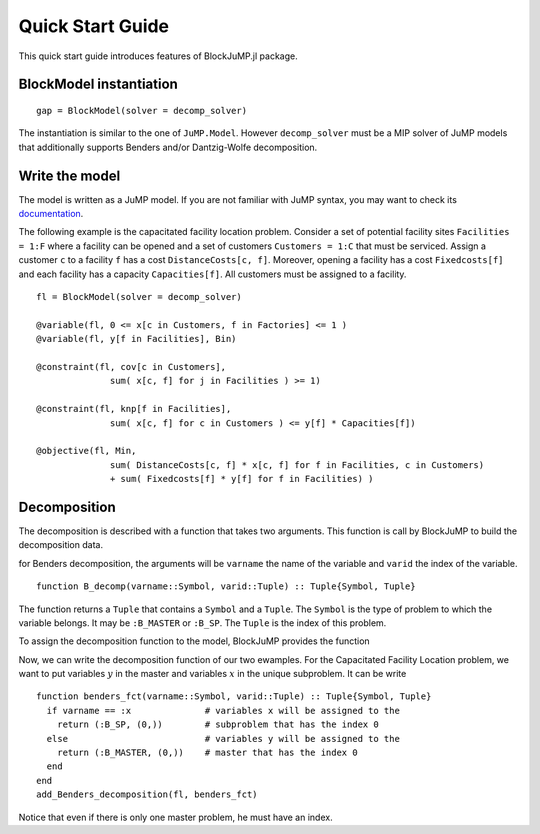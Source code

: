 .. _quick-start:

-----------------
Quick Start Guide
-----------------

This quick start guide introduces features of BlockJuMP.jl package.


BlockModel instantiation
^^^^^^^^^^^^^^^^^^^^^^^^^^^^

.. A BlockJuMP model can be instantiated as

::

  gap = BlockModel(solver = decomp_solver)

The instantiation is similar to the one of ``JuMP.Model``.
However ``decomp_solver`` must be a MIP solver of JuMP models that additionally supports Benders and/or Dantzig-Wolfe decomposition.

Write the model
^^^^^^^^^^^^^^^
The model is written as a JuMP model. If you are not familiar with JuMP syntax,
you may want to check its `documentation <https://jump.readthedocs.io/en/latest/quickstart.html#defining-variables>`_.

..
    The following example is the generalized assignement problem.
    Consider a set of machines ``Machines = 1:M`` and a set of jobs ``Jobs = 1:J``.
    A machine ``m`` has a resource capacity ``Capacity[m]``. When we assign a job
    ``j`` to a machine ``m``, the job has a cost ``Cost[m,j]`` and consumes
    ``Weight[m,j]`` resources of the machine ``m``. The goal is to minimize the jobs
    cost sum by assigning each job to a machine while not exceeding the capacity of
    each machine ::

      gap = BlockModel(solver = solver)

      @variable(gap, x[m in Machines, j in Jobs], Bin)

      @constraint(gap, cov[j in Jobs],
                     sum{ x[m,j], m in Machines } >= 1)

      @constraint(gap, knp[m in Machines],
                     sum{Weight[m,j]*x[m,j], j in Jobs} <= Capacity[m])

      @objective(gap, Min,
                     sum{Cost[m,j]*x[m,j], m in Machines, j in Jobs})

      status = solve(gap)


The following example is the capacitated facility location problem.
Consider a set of potential facility sites ``Facilities = 1:F`` where a
facility can be opened and a set of customers ``Customers = 1:C`` that must be
serviced. Assign a customer ``c`` to a facility ``f`` has a cost ``DistanceCosts[c, f]``.
Moreover, opening a facility has a cost ``Fixedcosts[f]`` and each facility has a capacity ``Capacities[f]``.
All customers must be assigned to a facility. ::

  fl = BlockModel(solver = decomp_solver)

  @variable(fl, 0 <= x[c in Customers, f in Factories] <= 1 )
  @variable(fl, y[f in Facilities], Bin)

  @constraint(fl, cov[c in Customers],
                sum( x[c, f] for j in Facilities ) >= 1)

  @constraint(fl, knp[f in Facilities],
                sum( x[c, f] for c in Customers ) <= y[f] * Capacities[f])

  @objective(fl, Min,
                sum( DistanceCosts[c, f] * x[c, f] for f in Facilities, c in Customers)
                + sum( Fixedcosts[f] * y[f] for f in Facilities) )


Decomposition
^^^^^^^^^^^^^

The decomposition is described with a function that takes two arguments.
This function is call by BlockJuMP to build the decomposition data.

..
      If it is a Dantzig-Wolfe decomposition, the arguments will be ``cstrname`` the
      name of the constraint and ``cstrid`` the index of the constraint. ::

        function DW_decomp(cstrid::Symbol, cstrid::Tuple) :: Tuple{Symbol, Tuple}

for Benders decomposition, the arguments will be ``varname`` the name
of the variable and ``varid`` the index of the variable. ::

  function B_decomp(varname::Symbol, varid::Tuple) :: Tuple{Symbol, Tuple}

The function returns a ``Tuple`` that contains a ``Symbol`` and
a ``Tuple``. The ``Symbol`` is the type of problem to which
the variable belongs.
It may be ``:B_MASTER`` or ``:B_SP``.
The ``Tuple`` is the index of this problem.

..  It may be ``:DW_MASTER`` and ``:DW_SP``
      or ``:B_MASTER`` and ``:B_SP`` depending on the decomposition.

..  To assign the decomposition function to the model, BlockJuMP provides two functions ::
      add_Dantzig_Wolfe_decomposition(model, DW_decomp) # DW_decomp is our decomposition function
      add_Benders_decomposition(model, B_decomp) # B_decomp is our decomposition function

To assign the decomposition function to the model, BlockJuMP provides the function

.. function:: add_Benders_decomposition(model::JuMP.Model, B_decomp::Function)

  with ``model`` the model and ``B_decomp`` the Benders decomposition function.

Now, we can write the decomposition function of our two ewamples. For the
Capacitated Facility Location problem, we want to put variables :math:`y` in
the master and variables :math:`x` in the unique subproblem. It can be write ::

  function benders_fct(varname::Symbol, varid::Tuple) :: Tuple{Symbol, Tuple}
    if varname == :x              # variables x will be assigned to the
      return (:B_SP, (0,))        # subproblem that has the index 0
    else                          # variables y will be assigned to the
      return (:B_MASTER, (0,))    # master that has the index 0
    end
  end
  add_Benders_decomposition(fl, benders_fct)

Notice that even if there is only one master problem, he must have an index.

..
    For the
    Generalized Assignment problem, we want to make a subproblem for each machine that
    will contain the knapsack constraint ::

      function dw_fct(cstrname::Symbol, cstrid::Tuple) :: Tuple{Symbol, Tuple}
        if cstrname == :cov            # cov constraints will be assigned in the
          return (:DW_MASTER, (0,))    # master that has the index 0
        else                           # others constraints will be assigned in a
          return (:DW_SP, cstrid)      # subproblem that has the same index as the constraint
        end
      end
      add_Dantzig_Wolfe_decomposition(gap, dw_fct)


..
      Get the solution
      ^^^^^^^^^^^^^^^^
      You can use methods provided by JuMP.

      Considering the cutting-stock problem solved with column generation, the solution
      given by JuMP is ::

        julia> getvalue(x)
        Solution x : x: 2 dimensions:
        [1,:]
          [1, 1] = 5.0
          [1, 2] = 5.0
          [1, 3] = 6.0
          [1, 4] = 5.0
          [1, 5] = 5.0
          [1, 6] = 5.0
          [1, 7] = 5.0
          [1, 8] = 2.0
          [1, 9] = 7.0
          [1,10] = 5.0

      When the block-group has a multiplicity upper bound greater than 1
      (like the case of cutting stock problem),
      :func:`getvalue` returns an aggregated solution of the block-group. In order to
      get the solution for each occurance of the block-group (from 1 to its
      upperbound), :func:`getdisaggregatedvalue` should be used instead.::

        julia> getdisaggregatedvalue(x)
        Solution x : x: 2 dimensions:
        [1,:]
          [1, 1] = [  1.0  1.0  1.0  1.0  1.0  0.0  0.0  ]
          [1, 2] = [  1.0  1.0  1.0  1.0  1.0  0.0  0.0  ]
          [1, 3] = [  1.0  1.0  1.0  1.0  1.0  0.0  1.0  ]
          [1, 4] = [  1.0  1.0  1.0  1.0  1.0  0.0  0.0  ]
          [1, 5] = [  1.0  1.0  1.0  1.0  1.0  0.0  0.0  ]
          [1, 6] = [  1.0  1.0  1.0  1.0  1.0  0.0  0.0  ]
          [1, 7] = [  1.0  1.0  1.0  1.0  1.0  0.0  0.0  ]
          [1, 8] = [  0.0  0.0  0.0  0.0  0.0  1.0  1.0  ]
          [1, 9] = [  1.0  1.0  1.0  1.0  1.0  1.0  1.0  ]
          [1,10] = [  1.0  1.0  1.0  1.0  1.0  0.0  0.0  ]
